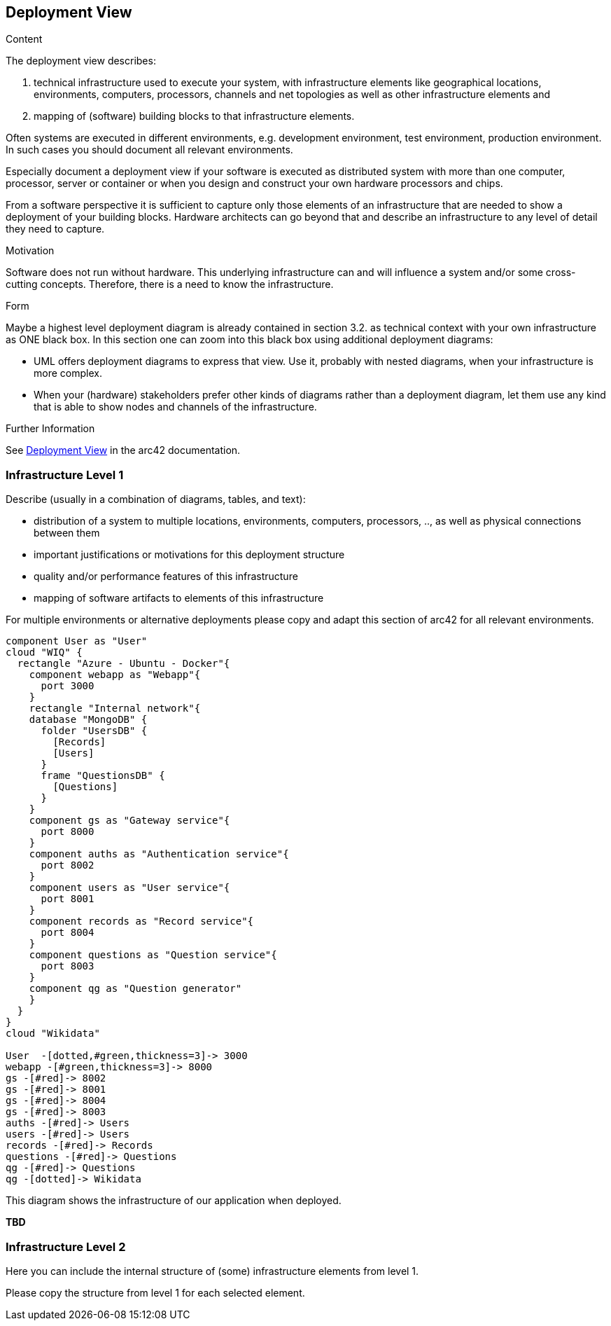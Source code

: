 ifndef::imagesdir[:imagesdir: ../images]

[[section-deployment-view]]


== Deployment View

[role="arc42help"]
****
.Content
The deployment view describes:

 1. technical infrastructure used to execute your system, with infrastructure elements like geographical locations, environments, computers, processors, channels and net topologies as well as other infrastructure elements and

2. mapping of (software) building blocks to that infrastructure elements.

Often systems are executed in different environments, e.g. development environment, test environment, production environment. In such cases you should document all relevant environments.

Especially document a deployment view if your software is executed as distributed system with more than one computer, processor, server or container or when you design and construct your own hardware processors and chips.

From a software perspective it is sufficient to capture only those elements of an infrastructure that are needed to show a deployment of your building blocks. Hardware architects can go beyond that and describe an infrastructure to any level of detail they need to capture.

.Motivation
Software does not run without hardware.
This underlying infrastructure can and will influence a system and/or some
cross-cutting concepts. Therefore, there is a need to know the infrastructure.

.Form

Maybe a highest level deployment diagram is already contained in section 3.2. as
technical context with your own infrastructure as ONE black box. In this section one can
zoom into this black box using additional deployment diagrams:

* UML offers deployment diagrams to express that view. Use it, probably with nested diagrams,
when your infrastructure is more complex.
* When your (hardware) stakeholders prefer other kinds of diagrams rather than a deployment diagram, let them use any kind that is able to show nodes and channels of the infrastructure.


.Further Information

See https://docs.arc42.org/section-7/[Deployment View] in the arc42 documentation.

****

=== Infrastructure Level 1

[role="arc42help"]
****
Describe (usually in a combination of diagrams, tables, and text):

* distribution of a system to multiple locations, environments, computers, processors, .., as well as physical connections between them
* important justifications or motivations for this deployment structure
* quality and/or performance features of this infrastructure
* mapping of software artifacts to elements of this infrastructure

For multiple environments or alternative deployments please copy and adapt this section of arc42 for all relevant environments.
****

****
[plantuml, infrastructure.png, png]
----
component User as "User"
cloud "WIQ" { 
  rectangle "Azure - Ubuntu - Docker"{
    component webapp as "Webapp"{
      port 3000
    }
    rectangle "Internal network"{
    database "MongoDB" {
      folder "UsersDB" {
        [Records]
        [Users]
      }
      frame "QuestionsDB" {
        [Questions]
      }
    }
    component gs as "Gateway service"{
      port 8000
    }
    component auths as "Authentication service"{
      port 8002
    }
    component users as "User service"{
      port 8001
    }
    component records as "Record service"{
      port 8004
    }
    component questions as "Question service"{
      port 8003
    }
    component qg as "Question generator"
    }
  }
}
cloud "Wikidata"

User  -[dotted,#green,thickness=3]-> 3000
webapp -[#green,thickness=3]-> 8000
gs -[#red]-> 8002
gs -[#red]-> 8001
gs -[#red]-> 8004
gs -[#red]-> 8003
auths -[#red]-> Users
users -[#red]-> Users
records -[#red]-> Records
questions -[#red]-> Questions
qg -[#red]-> Questions
qg -[dotted]-> Wikidata
----

****
This diagram shows the infrastructure of our application when deployed.

*TBD*

=== Infrastructure Level 2

[role="arc42help"]
****
Here you can include the internal structure of (some) infrastructure elements from level 1.

Please copy the structure from level 1 for each selected element.
****

